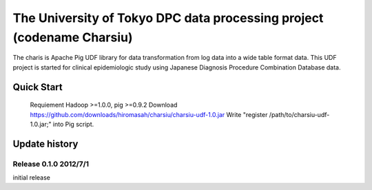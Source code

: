 The University of Tokyo DPC data processing project (codename Charsiu)
=======
 
The charis is Apache Pig UDF library for data transformation from log data into a wide table format data. 
This UDF project is started for clinical epidemiologic study using Japanese Diagnosis Procedure Combination Database data.
 
Quick Start
---------
 Requiement Hadoop >=1.0.0, pig >=0.9.2
 Download https://github.com/downloads/hiromasah/charsiu/charsiu-udf-1.0.jar 
 Write "register /path/to/charsiu-udf-1.0.jar;" into Pig script.
 
Update history
---------
Release 0.1.0 2012/7/1
~~~~~~~~~
initial release
